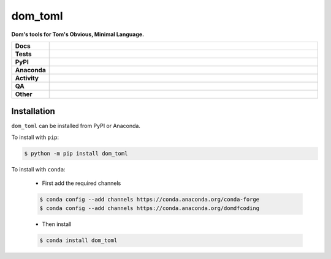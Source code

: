 #########
dom_toml
#########

.. start short_desc

**Dom's tools for Tom's Obvious, Minimal Language.**

.. end short_desc


.. start shields

.. list-table::
	:stub-columns: 1
	:widths: 10 90

	* - Docs
	  - |docs| |docs_check|
	* - Tests
	  - |actions_linux| |actions_windows| |actions_macos| |coveralls|
	* - PyPI
	  - |pypi-version| |supported-versions| |supported-implementations| |wheel|
	* - Anaconda
	  - |conda-version| |conda-platform|
	* - Activity
	  - |commits-latest| |commits-since| |maintained| |pypi-downloads|
	* - QA
	  - |codefactor| |actions_flake8| |actions_mypy|
	* - Other
	  - |license| |language| |requires|

.. |docs| image:: https://img.shields.io/readthedocs/dom-toml/latest?logo=read-the-docs
	:target: https://dom-toml.readthedocs.io/en/latest
	:alt: Documentation Build Status

.. |docs_check| image:: https://github.com/domdfcoding/dom_toml/workflows/Docs%20Check/badge.svg
	:target: https://github.com/domdfcoding/dom_toml/actions?query=workflow%3A%22Docs+Check%22
	:alt: Docs Check Status

.. |actions_linux| image:: https://github.com/domdfcoding/dom_toml/workflows/Linux/badge.svg
	:target: https://github.com/domdfcoding/dom_toml/actions?query=workflow%3A%22Linux%22
	:alt: Linux Test Status

.. |actions_windows| image:: https://github.com/domdfcoding/dom_toml/workflows/Windows/badge.svg
	:target: https://github.com/domdfcoding/dom_toml/actions?query=workflow%3A%22Windows%22
	:alt: Windows Test Status

.. |actions_macos| image:: https://github.com/domdfcoding/dom_toml/workflows/macOS/badge.svg
	:target: https://github.com/domdfcoding/dom_toml/actions?query=workflow%3A%22macOS%22
	:alt: macOS Test Status

.. |actions_flake8| image:: https://github.com/domdfcoding/dom_toml/workflows/Flake8/badge.svg
	:target: https://github.com/domdfcoding/dom_toml/actions?query=workflow%3A%22Flake8%22
	:alt: Flake8 Status

.. |actions_mypy| image:: https://github.com/domdfcoding/dom_toml/workflows/mypy/badge.svg
	:target: https://github.com/domdfcoding/dom_toml/actions?query=workflow%3A%22mypy%22
	:alt: mypy status

.. |requires| image:: https://dependency-dash.repo-helper.uk/github/domdfcoding/dom_toml/badge.svg
	:target: https://dependency-dash.repo-helper.uk/github/domdfcoding/dom_toml/
	:alt: Requirements Status

.. |coveralls| image:: https://img.shields.io/coveralls/github/domdfcoding/dom_toml/master?logo=coveralls
	:target: https://coveralls.io/github/domdfcoding/dom_toml?branch=master
	:alt: Coverage

.. |codefactor| image:: https://img.shields.io/codefactor/grade/github/domdfcoding/dom_toml?logo=codefactor
	:target: https://www.codefactor.io/repository/github/domdfcoding/dom_toml
	:alt: CodeFactor Grade

.. |pypi-version| image:: https://img.shields.io/pypi/v/dom_toml
	:target: https://pypi.org/project/dom_toml/
	:alt: PyPI - Package Version

.. |supported-versions| image:: https://img.shields.io/pypi/pyversions/dom_toml?logo=python&logoColor=white
	:target: https://pypi.org/project/dom_toml/
	:alt: PyPI - Supported Python Versions

.. |supported-implementations| image:: https://img.shields.io/pypi/implementation/dom_toml
	:target: https://pypi.org/project/dom_toml/
	:alt: PyPI - Supported Implementations

.. |wheel| image:: https://img.shields.io/pypi/wheel/dom_toml
	:target: https://pypi.org/project/dom_toml/
	:alt: PyPI - Wheel

.. |conda-version| image:: https://img.shields.io/conda/v/domdfcoding/dom_toml?logo=anaconda
	:target: https://anaconda.org/domdfcoding/dom_toml
	:alt: Conda - Package Version

.. |conda-platform| image:: https://img.shields.io/conda/pn/domdfcoding/dom_toml?label=conda%7Cplatform
	:target: https://anaconda.org/domdfcoding/dom_toml
	:alt: Conda - Platform

.. |license| image:: https://img.shields.io/github/license/domdfcoding/dom_toml
	:target: https://github.com/domdfcoding/dom_toml/blob/master/LICENSE
	:alt: License

.. |language| image:: https://img.shields.io/github/languages/top/domdfcoding/dom_toml
	:alt: GitHub top language

.. |commits-since| image:: https://img.shields.io/github/commits-since/domdfcoding/dom_toml/v1.0.0
	:target: https://github.com/domdfcoding/dom_toml/pulse
	:alt: GitHub commits since tagged version

.. |commits-latest| image:: https://img.shields.io/github/last-commit/domdfcoding/dom_toml
	:target: https://github.com/domdfcoding/dom_toml/commit/master
	:alt: GitHub last commit

.. |maintained| image:: https://img.shields.io/maintenance/yes/2024
	:alt: Maintenance

.. |pypi-downloads| image:: https://img.shields.io/pypi/dm/dom_toml
	:target: https://pypi.org/project/dom_toml/
	:alt: PyPI - Downloads

.. end shields

Installation
--------------

.. start installation

``dom_toml`` can be installed from PyPI or Anaconda.

To install with ``pip``:

.. code-block:: bash

	$ python -m pip install dom_toml

To install with ``conda``:

	* First add the required channels

	.. code-block:: bash

		$ conda config --add channels https://conda.anaconda.org/conda-forge
		$ conda config --add channels https://conda.anaconda.org/domdfcoding

	* Then install

	.. code-block:: bash

		$ conda install dom_toml

.. end installation
